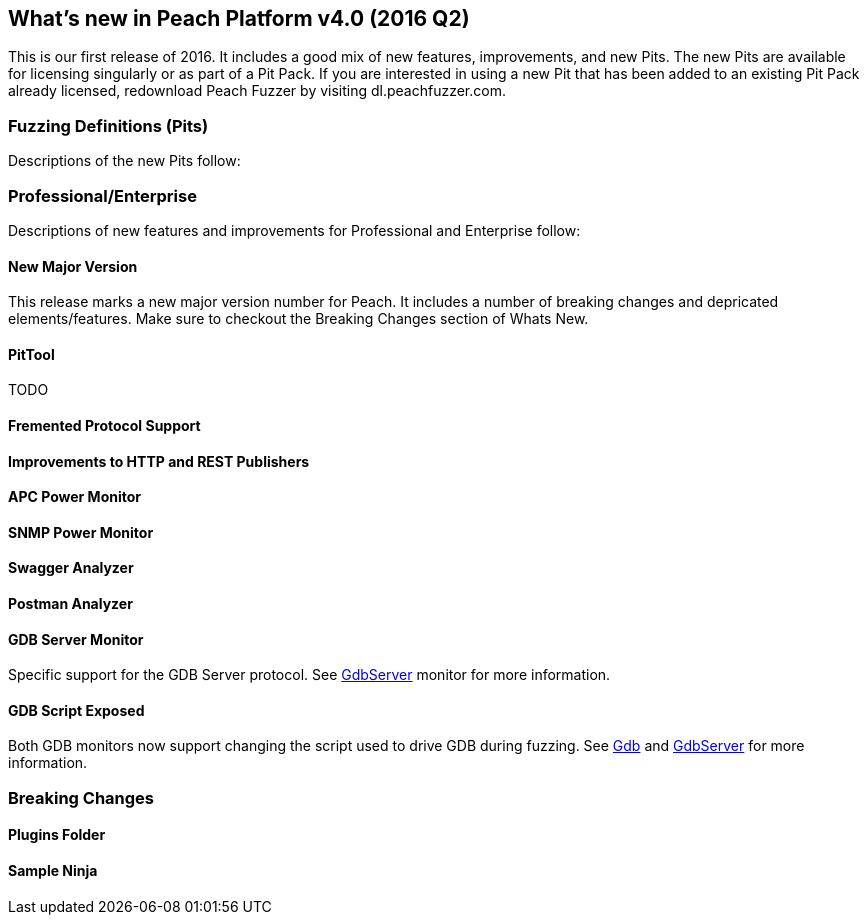 [[Brand_new_items]]
== What's new in Peach Platform v4.0 (2016 Q2)

This is our first release of 2016. It includes a good mix of new features, improvements, and new Pits.
The new Pits are available for licensing singularly or as part of a Pit Pack.
If you are interested in using a new Pit that has been added to an existing Pit Pack already licensed,
redownload Peach Fuzzer by visiting dl.peachfuzzer.com. 

=== Fuzzing Definitions (Pits)

Descriptions of the new Pits follow:

/////
==== DTLS Server (SSL)

DTLS is a derivation of SSL protocol.
It provides the same security services (integrity, authentication and confidentiality) as SSL/TLS but under the UDP protocol.
This pit is available as part of SSL.
/////

=== Professional/Enterprise

Descriptions of new features and improvements for Professional and Enterprise follow:

==== New Major Version

This release marks a new major version number for Peach. It includes a number of breaking changes and depricated elements/features. Make sure to checkout the Breaking Changes section of Whats New.

==== PitTool

TODO

==== Fremented Protocol Support

==== Improvements to HTTP and REST Publishers

==== APC Power Monitor

==== SNMP Power Monitor

==== Swagger Analyzer

==== Postman Analyzer

==== GDB Server Monitor

Specific support for the GDB Server protocol. See xref:Monitors_GdbServer[GdbServer] monitor for more information.

==== GDB Script Exposed

Both GDB monitors now support changing the script used to drive GDB during fuzzing.  See xref:Monitors_Gdb[Gdb] and xref:Monitors_GdbServer[GdbServer] for more information.


=== Breaking Changes

==== Plugins Folder

==== Sample Ninja



// end
